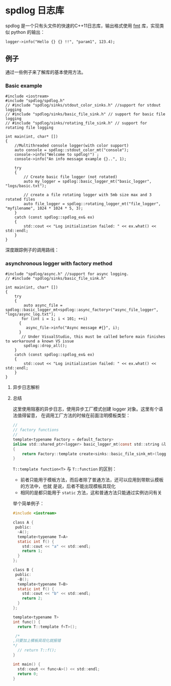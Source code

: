 * spdlog 日志库
  spdlog 是一个只有头文件的快速的C++11日志库，输出格式使用 [[https://github.com/fmtlib/fmt][fmt]] 库，实现类似 python 的输出：
#+BEGIN_SRC C++
logger->info("Hello {} {} !!", "param1", 123.4);
#+END_SRC

** 例子
   通过一些例子来了解库的基本使用方法。

*** Basic example
#+BEGIN_SRC C++
#include <iostream>
#include "spdlog/spdlog.h"
// #include "spdlog/sinks/stdout_color_sinks.h" //support for stdout logging
// #include "spdlog/sinks/basic_file_sink.h" // support for basic file logging
// #include "spdlog/sinks/rotating_file_sink.h" // support for rotating file logging

int main(int, char* [])
{
    //Multithreaded console logger(with color support)
    auto console = spdlog::stdout_color_mt("console");
    console->info("Welcome to spdlog!") ;
    console->info("An info message example {}..", 1);

    try
    {
        // Create basic file logger (not rotated)
        auto my_logger = spdlog::basic_logger_mt("basic_logger", "logs/basic.txt");

        // create a file rotating logger with 5mb size max and 3 rotated files
        auto file_logger = spdlog::rotating_logger_mt("file_logger", "myfilename", 1024 * 1024 * 5, 3);
    }
    catch (const spdlog::spdlog_ex& ex)
    {
        std::cout << "Log initialization failed: " << ex.what() << std::endl;
    }
}
#+END_SRC
深度跟踪例子的调用路线：
#+BEGIN_COMMENT

#+BEGIN_SRC plantuml :file images/basic_example.png
:Main;
:spdlog::stdout_color_mt(string);
:ansicolor_stdout_sink<mutex>;
:ansicolor_sink<mutex>;
:base_sink;
:sink;
:register::instance();
:register_t::create();
:logger::info();
:log(level, msg);
if (Exception ?) then (yes)
 :ex.what();
else (no)
 :basic_logger_mt();
 :rotating_logger_mt();
endif
:Finish;
#+END_SRC

#+RESULTS:
#+END_COMMENT


[[file:images/basic_example.png]]

*** asynchronous logger with factory method
#+BEGIN_SRC C++
#include "spdlog/async.h" //support for async logging.
// #include "spdlog/sinks/basic_file_sink.h"

int main(int, char* [])
{
    try
    {
        auto async_file = spdlog::basic_logger_mt<spdlog::async_factory>("async_file_logger", "logs/async_log.txt");
       for (int i = 1; i < 101; ++i)
      {
         async_file->info("Async message #{}", i);
      }
       // Under VisualStudio, this must be called before main finishes to workaround a known VS issue
        spdlog::drop_all();
    }
    catch (const spdlog::spdlog_ex& ex)
    {
        std::cout << "Log initialization failed: " << ex.what() << std::endl;
    }
}
#+END_SRC

**** 异步日志解析

#+BEGIN_COMMENT
#+BEGIN_SRC plantuml :file images/async_log.png
:start;
:创建带互斥量的logger对象;
note right
    使用异步工厂模式(async_factorty)
end note
:调用异步工厂create方法创建logger对象;
note right
    注册到注册中心并初始化
    这里会创建为注册中心创建
    一个单线程的线程池，默认
    消息队列大小为 8192
end note
:使用info方法输出日志到日志文件中;
note right
    这里会对输出日志等级进行比较
    如果消息等级大于等于注册等级直接退出不输出
    继续判断消息等级大于等于 sink 的等级则输出
end note
:注销所有的logger对象;
:end;
#+END_SRC

#+RESULTS:
#+END_COMMENT
[[file:images/async_log.png]]

**** 总结
这里使用阻塞的异步日志，使用异步工厂模式创建 logger 对象。这里有个语法值得留意，
在调用工厂方法的时候在前面注明模板类型：
#+BEGIN_SRC c
//
// factory functions
//
template<typename Factory = default_factory>
inline std::shared_ptr<logger> basic_logger_mt(const std::string &logger_name, const filename_t &filename, bool truncate = false)
{
    return Factory::template create<sinks::basic_file_sink_mt>(logger_name, filename, truncate);
}
#+END_SRC

=T::template function<T>= 与 =T::function= 的区别：

- 前者只能用于模板方法，而后者除了普通方法，还可以应用到带默认模板的方法中，也就
  是说，后者不能出现模板具现化
- 相同的是都只能用于 =static= 方法，这和普通方法只能通过实例访问有关

举个简单例子：
#+BEGIN_SRC c
#include <iostream>

class A {
 public:
  ~A();
  template<typename T=A>
  static int f() {
    std::cout << "a" << std::endl;
    return 1;
  }
};

class B {
 public:
  ~B();
  template<typename T=B>
  static int f() {
    std::cout << "b" << std::endl;
    return 2;
  }
};

template<typename T>
int func() {
  return T::template f<T>();

 /*
,只要加上模板具现化就报错
,*/
  // return T::f();
}

int main() {
  std::cout << func<A>() << std::endl; 
  return 0;
}
#+END_SRC
